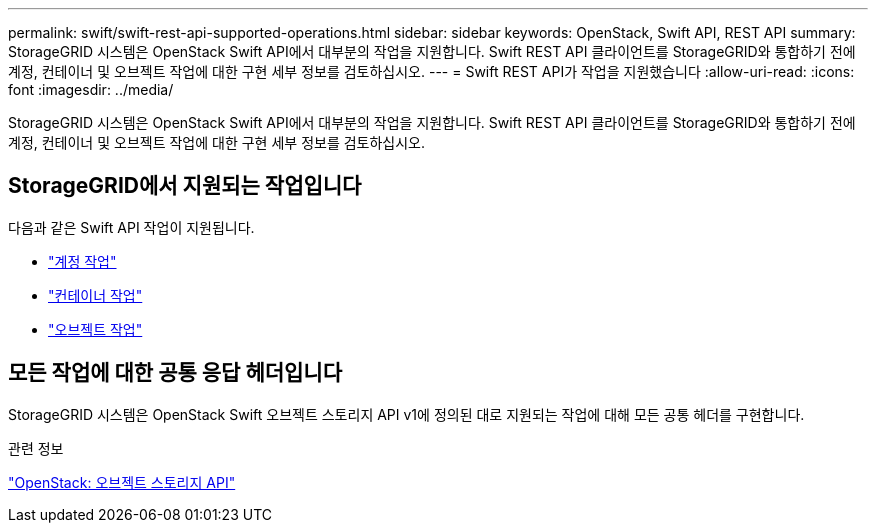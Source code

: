 ---
permalink: swift/swift-rest-api-supported-operations.html 
sidebar: sidebar 
keywords: OpenStack, Swift API, REST API 
summary: StorageGRID 시스템은 OpenStack Swift API에서 대부분의 작업을 지원합니다. Swift REST API 클라이언트를 StorageGRID와 통합하기 전에 계정, 컨테이너 및 오브젝트 작업에 대한 구현 세부 정보를 검토하십시오. 
---
= Swift REST API가 작업을 지원했습니다
:allow-uri-read: 
:icons: font
:imagesdir: ../media/


[role="lead"]
StorageGRID 시스템은 OpenStack Swift API에서 대부분의 작업을 지원합니다. Swift REST API 클라이언트를 StorageGRID와 통합하기 전에 계정, 컨테이너 및 오브젝트 작업에 대한 구현 세부 정보를 검토하십시오.



== StorageGRID에서 지원되는 작업입니다

다음과 같은 Swift API 작업이 지원됩니다.

* link:account-operations.html["계정 작업"]
* link:container-operations.html["컨테이너 작업"]
* link:object-operations.html["오브젝트 작업"]




== 모든 작업에 대한 공통 응답 헤더입니다

StorageGRID 시스템은 OpenStack Swift 오브젝트 스토리지 API v1에 정의된 대로 지원되는 작업에 대해 모든 공통 헤더를 구현합니다.

.관련 정보
http://docs.openstack.org/developer/swift/api/object_api_v1_overview.html["OpenStack: 오브젝트 스토리지 API"^]
